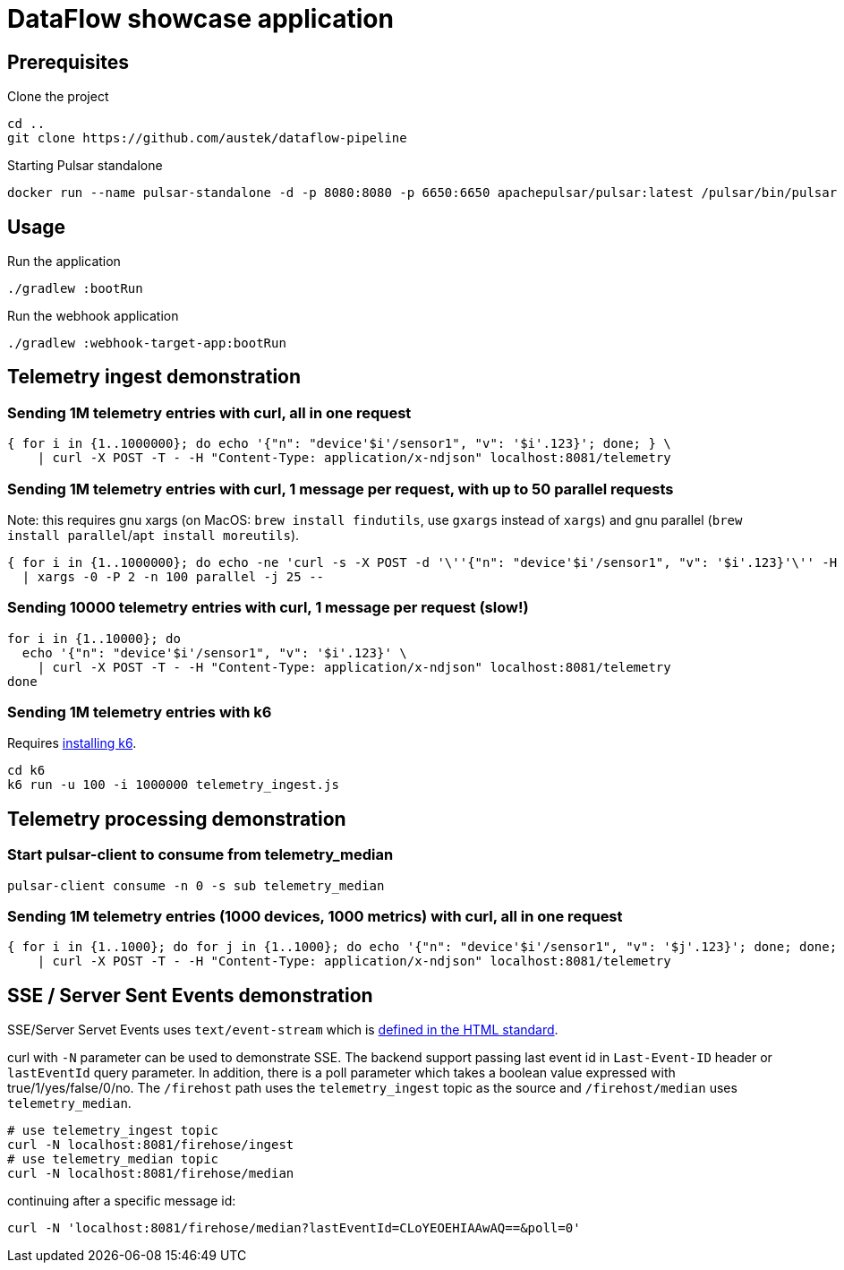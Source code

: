 = DataFlow showcase application

== Prerequisites

.Clone the project
[source,bash]
----
cd ..
git clone https://github.com/austek/dataflow-pipeline

----

.Starting Pulsar standalone
[source,bash]
----
docker run --name pulsar-standalone -d -p 8080:8080 -p 6650:6650 apachepulsar/pulsar:latest /pulsar/bin/pulsar standalone
----

== Usage

.Run the application
[source,bash]
----
./gradlew :bootRun
----

.Run the webhook application
[source,bash]
----
./gradlew :webhook-target-app:bootRun
----

== Telemetry ingest demonstration

=== Sending 1M telemetry entries with curl, all in one request

[source,bash]
----
{ for i in {1..1000000}; do echo '{"n": "device'$i'/sensor1", "v": '$i'.123}'; done; } \
    | curl -X POST -T - -H "Content-Type: application/x-ndjson" localhost:8081/telemetry
----

=== Sending 1M telemetry entries with curl, 1 message per request, with up to 50 parallel requests

Note: this requires gnu xargs (on MacOS: `brew install findutils`, use `gxargs` instead of `xargs`)
and gnu parallel (`brew install parallel`/`apt install moreutils`).

[source,bash]
----
{ for i in {1..1000000}; do echo -ne 'curl -s -X POST -d '\''{"n": "device'$i'/sensor1", "v": '$i'.123}'\'' -H "Content-Type: application/x-ndjson" localhost:8081/telemetry''\0'; done; } \
  | xargs -0 -P 2 -n 100 parallel -j 25 --
----

=== Sending 10000 telemetry entries with curl, 1 message per request (slow!)

[source,bash]
----
for i in {1..10000}; do
  echo '{"n": "device'$i'/sensor1", "v": '$i'.123}' \
    | curl -X POST -T - -H "Content-Type: application/x-ndjson" localhost:8081/telemetry
done
----

=== Sending 1M telemetry entries with k6

Requires https://k6.io/docs/getting-started/installation/[installing k6].

[source,bash]
----
cd k6
k6 run -u 100 -i 1000000 telemetry_ingest.js
----

== Telemetry processing demonstration

=== Start pulsar-client to consume from telemetry_median

----
pulsar-client consume -n 0 -s sub telemetry_median
----

=== Sending 1M telemetry entries (1000 devices, 1000 metrics) with curl, all in one request

[source,bash]
----
{ for i in {1..1000}; do for j in {1..1000}; do echo '{"n": "device'$i'/sensor1", "v": '$j'.123}'; done; done; } \
    | curl -X POST -T - -H "Content-Type: application/x-ndjson" localhost:8081/telemetry
----

== SSE / Server Sent Events demonstration

SSE/Server Servet Events uses `text/event-stream` which is https://html.spec.whatwg.org/#parsing-an-event-stream[defined in the HTML standard].

curl with `-N` parameter can be used to demonstrate SSE.
The backend support passing last event id in `Last-Event-ID` header or `lastEventId` query parameter. In addition, there is
a poll parameter which takes a boolean value expressed with true/1/yes/false/0/no.
The `/firehost` path uses the `telemetry_ingest` topic as the source and `/firehost/median` uses `telemetry_median`. 

[source,bash]
----
# use telemetry_ingest topic
curl -N localhost:8081/firehose/ingest
# use telemetry_median topic
curl -N localhost:8081/firehose/median
----

continuing after a specific message id: 

[source,bash]
----
curl -N 'localhost:8081/firehose/median?lastEventId=CLoYEOEHIAAwAQ==&poll=0'
----